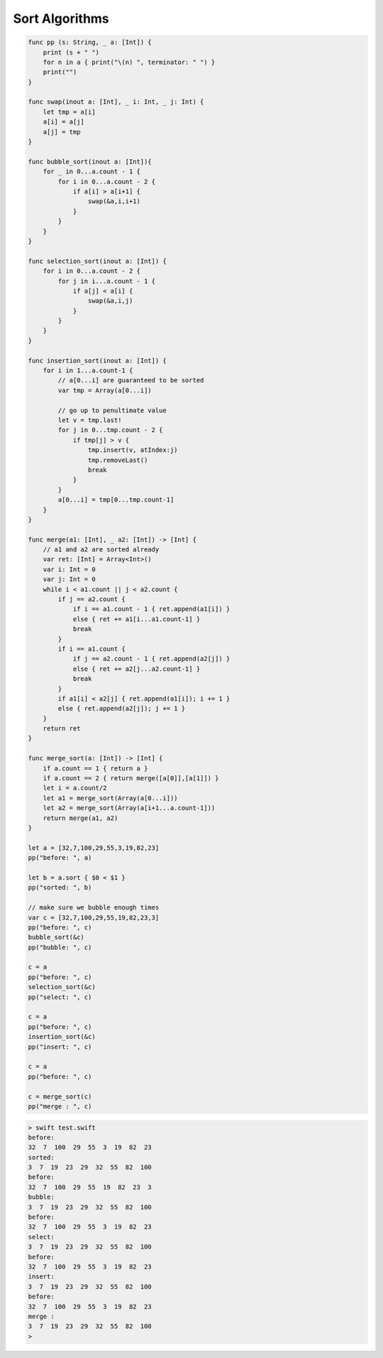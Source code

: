 .. _sort_algorithms:

###############
Sort Algorithms
###############

.. sourcecode:: bash

    func pp (s: String, _ a: [Int]) {
        print (s + " ")
        for n in a { print("\(n) ", terminator: " ") }
        print("")
    }

    func swap(inout a: [Int], _ i: Int, _ j: Int) {
        let tmp = a[i]
        a[i] = a[j]
        a[j] = tmp
    }

    func bubble_sort(inout a: [Int]){
        for _ in 0...a.count - 1 {
            for i in 0...a.count - 2 {
                if a[i] > a[i+1] {
                    swap(&a,i,i+1)
                }
            }
        }
    }

    func selection_sort(inout a: [Int]) {
        for i in 0...a.count - 2 {
            for j in i...a.count - 1 {
                if a[j] < a[i] {
                    swap(&a,i,j)
                }
            }
        }
    }

    func insertion_sort(inout a: [Int]) {
        for i in 1...a.count-1 {
            // a[0...i] are guaranteed to be sorted
            var tmp = Array(a[0...i])

            // go up to penultimate value
            let v = tmp.last!
            for j in 0...tmp.count - 2 {
                if tmp[j] > v {
                    tmp.insert(v, atIndex:j)
                    tmp.removeLast()
                    break
                }
            }
            a[0...i] = tmp[0...tmp.count-1]
        }
    }

    func merge(a1: [Int], _ a2: [Int]) -> [Int] {
        // a1 and a2 are sorted already
        var ret: [Int] = Array<Int>()
        var i: Int = 0
        var j: Int = 0
        while i < a1.count || j < a2.count {
            if j == a2.count {
                if i == a1.count - 1 { ret.append(a1[i]) }
                else { ret += a1[i...a1.count-1] }
                break
            }
            if i == a1.count {
                if j == a2.count - 1 { ret.append(a2[j]) }
                else { ret += a2[j...a2.count-1] }
                break
            }
            if a1[i] < a2[j] { ret.append(a1[i]); i += 1 }
            else { ret.append(a2[j]); j += 1 }
        }
        return ret
    }

    func merge_sort(a: [Int]) -> [Int] {
        if a.count == 1 { return a }
        if a.count == 2 { return merge([a[0]],[a[1]]) }
        let i = a.count/2
        let a1 = merge_sort(Array(a[0...i]))
        let a2 = merge_sort(Array(a[i+1...a.count-1]))
        return merge(a1, a2)
    }

    let a = [32,7,100,29,55,3,19,82,23]
    pp("before: ", a)

    let b = a.sort { $0 < $1 }
    pp("sorted: ", b)

    // make sure we bubble enough times
    var c = [32,7,100,29,55,19,82,23,3]
    pp("before: ", c)
    bubble_sort(&c)
    pp("bubble: ", c)

    c = a
    pp("before: ", c)
    selection_sort(&c)
    pp("select: ", c)

    c = a
    pp("before: ", c)
    insertion_sort(&c)
    pp("insert: ", c)

    c = a
    pp("before: ", c)

    c = merge_sort(c)
    pp("merge : ", c)
    
.. sourcecode:: bash

    > swift test.swift
    before:  
    32  7  100  29  55  3  19  82  23  
    sorted:  
    3  7  19  23  29  32  55  82  100  
    before:  
    32  7  100  29  55  19  82  23  3  
    bubble:  
    3  7  19  23  29  32  55  82  100  
    before:  
    32  7  100  29  55  3  19  82  23  
    select:  
    3  7  19  23  29  32  55  82  100  
    before:  
    32  7  100  29  55  3  19  82  23  
    insert:  
    3  7  19  23  29  32  55  82  100  
    before:  
    32  7  100  29  55  3  19  82  23  
    merge :  
    3  7  19  23  29  32  55  82  100  
    >
